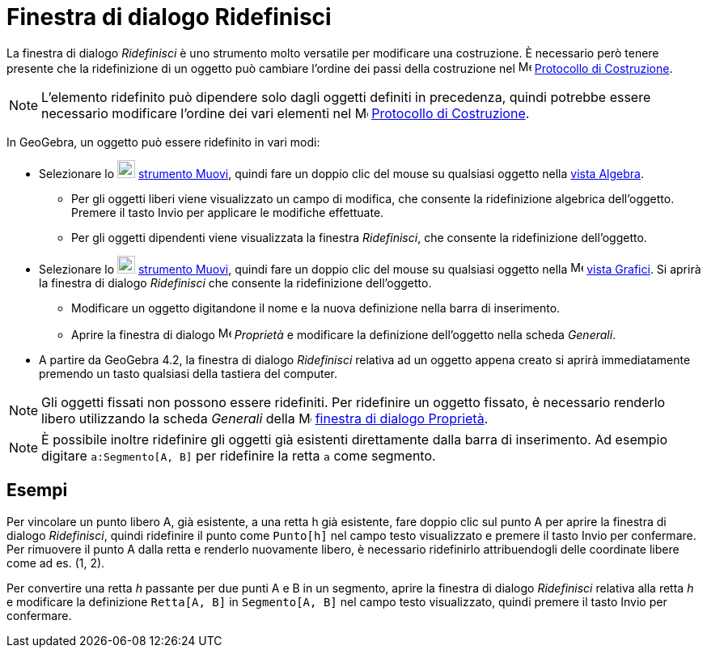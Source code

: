 = Finestra di dialogo Ridefinisci

La finestra di dialogo _Ridefinisci_ è uno strumento molto versatile per modificare una costruzione. È necessario però
tenere presente che la ridefinizione di un oggetto può cambiare l'ordine dei passi della costruzione nel
image:16px-Menu_view_construction_protocol.svg.png[Menu view construction protocol.svg,width=16,height=16]
xref:/Protocollo_di_Costruzione.adoc[Protocollo di Costruzione].

[NOTE]
====

L'elemento ridefinito può dipendere solo dagli oggetti definiti in precedenza, quindi potrebbe essere necessario
modificare l'ordine dei vari elementi nel image:16px-Menu_view_construction_protocol.svg.png[Menu view construction
protocol.svg,width=16,height=16] xref:/Protocollo_di_Costruzione.adoc[Protocollo di Costruzione].

====

In GeoGebra, un oggetto può essere ridefinito in vari modi:

* Selezionare lo image:22px-Mode_move.svg.png[Mode move.svg,width=22,height=22]
xref:/tools/Strumento_Muovi.adoc[strumento Muovi], quindi fare un doppio clic del mouse su qualsiasi oggetto nella
xref:/Vista_Algebra.adoc[vista Algebra].
** Per gli oggetti liberi viene visualizzato un campo di modifica, che consente la ridefinizione algebrica dell'oggetto.
Premere il tasto [.kcode]#Invio# per applicare le modifiche effettuate.
** Per gli oggetti dipendenti viene visualizzata la finestra _Ridefinisci_, che consente la ridefinizione dell'oggetto.
* Selezionare lo image:22px-Mode_move.svg.png[Mode move.svg,width=22,height=22]
xref:/tools/Strumento_Muovi.adoc[strumento Muovi], quindi fare un doppio clic del mouse su qualsiasi oggetto nella
image:16px-Menu_view_graphics.svg.png[Menu view graphics.svg,width=16,height=16] xref:/Vista_Grafici.adoc[vista
Grafici]. Si aprirà la finestra di dialogo _Ridefinisci_ che consente la ridefinizione dell'oggetto.
** Modificare un oggetto digitandone il nome e la nuova definizione nella barra di inserimento.
** Aprire la finestra di dialogo image:16px-Menu-options.svg.png[Menu-options.svg,width=16,height=16] _Proprietà_ e
modificare la definizione dell'oggetto nella scheda _Generali_.
* A partire da GeoGebra 4.2, la finestra di dialogo _Ridefinisci_ relativa ad un oggetto appena creato si aprirà
immediatamente premendo un tasto qualsiasi della tastiera del computer.

[NOTE]
====

Gli oggetti fissati non possono essere ridefiniti. Per ridefinire un oggetto fissato, è necessario renderlo libero
utilizzando la scheda _Generali_ della image:16px-Menu-options.svg.png[Menu-options.svg,width=16,height=16]
xref:/Finestra_di_dialogo_Propriet%C3%A0.adoc[finestra di dialogo Proprietà].

====

[NOTE]
====

È possibile inoltre ridefinire gli oggetti già esistenti direttamente dalla barra di inserimento. Ad esempio digitare
`a:Segmento[A, B]` per ridefinire la retta `a` come segmento.

====

== [#Esempi]#Esempi#

[EXAMPLE]
====

Per vincolare un punto libero A, già esistente, a una retta h già esistente, fare doppio clic sul punto A per aprire la
finestra di dialogo _Ridefinisci_, quindi ridefinire il punto come `Punto[h]` nel campo testo visualizzato e premere il
tasto [.kcode]#Invio# per confermare. Per rimuovere il punto A dalla retta e renderlo nuovamente libero, è necessario
ridefinirlo attribuendogli delle coordinate libere come ad es. (1, 2).

====

[EXAMPLE]
====

Per convertire una retta _h_ passante per due punti A e B in un segmento, aprire la finestra di dialogo _Ridefinisci_
relativa alla retta _h_ e modificare la definizione `Retta[A, B]` in `Segmento[A, B]` nel campo testo visualizzato,
quindi premere il tasto [.kcode]#Invio# per confermare.

====
